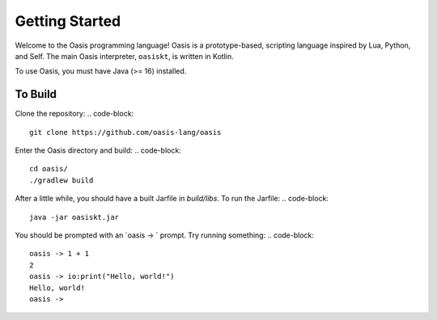 Getting Started
===============

Welcome to the Oasis programming language! Oasis is a prototype-based, scripting language inspired by Lua, Python, and Self.
The main Oasis interpreter, ``oasiskt``, is written in Kotlin.

To use Oasis, you must have Java (>= 16) installed.

********
To Build
********

Clone the repository:
.. code-block::

    git clone https://github.com/oasis-lang/oasis

Enter the Oasis directory and build:
.. code-block::

    cd oasis/
    ./gradlew build

After a little while, you should have a built Jarfile in `build/libs`.
To run the Jarfile:
.. code-block::

    java -jar oasiskt.jar

You should be prompted with an `oasis -> ` prompt. Try running something:
.. code-block::

    oasis -> 1 + 1
    2
    oasis -> io:print("Hello, world!")
    Hello, world!
    oasis ->

